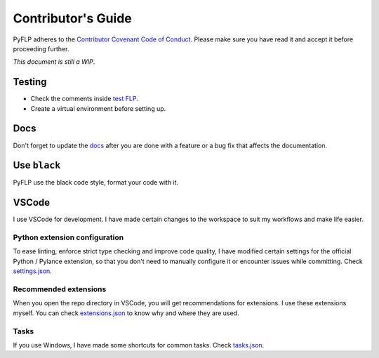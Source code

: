 Contributor's Guide
===================

PyFLP adheres to the `Contributor Covenant Code of Conduct
<https://github.com/demberto/PyFLP/blob/master/CODE_OF_CONDUCT.md>`_.
Please make sure you have read it and accept it before proceeding further.

*This document is still a WIP*.

Testing
-------

* Check the comments inside `test FLP
  <https://github.com/demberto/PyFLP/blob/master/tests/assets/FL%2020.8.4.flp>`_.
* Create a virtual environment before setting up.

Docs
----

Don't forget to update the `docs <https://pyflp.rtfd.io/>`_ after you are done
with a feature or a bug fix that affects the documentation.

Use ``black``
-------------

PyFLP use the black code style, format your code with it.

VSCode
------

I use VSCode for development. I have made certain changes to the workspace to
suit my workflows and make life easier.

.. todo Inspect whether venv creation can be automated through VSCode.

Python extension configuration
^^^^^^^^^^^^^^^^^^^^^^^^^^^^^^

To ease linting, enforce strict type checking and improve code quality, I have
modified certain settings for the official Python / Pylance extension, so that
you don't need to manually configure it or encounter issues while committing.
Check `settings.json
<https://github.com/demberto/PyFLP/blob/master/.vscode/settings.json>`_.

Recommended extensions
^^^^^^^^^^^^^^^^^^^^^^

When you open the repo directory in VSCode, you will get recommendations for
extensions. I use these extensions myself. You can check `extensions.json
<https://github.com/demberto/PyFLP/blob/master/.vscode/extensions.json>`_ to
know why and where they are used.

Tasks
^^^^^

If you use Windows, I have made some shortcuts for common tasks. Check
`tasks.json <https://github.com/demberto/PyFLP/blob/master/.vscode/tasks.json>`_.
